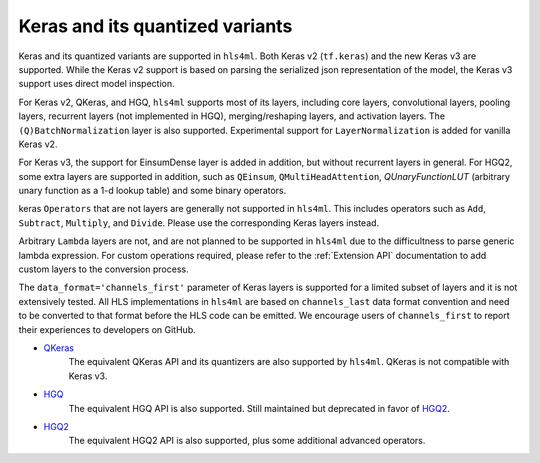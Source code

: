 ================================
Keras and its quantized variants
================================

Keras and its quantized variants are supported in ``hls4ml``. Both Keras v2 (``tf.keras``) and the new Keras v3 are supported. While the Keras v2 support is based on parsing the serialized json representation of the model, the Keras v3 support uses direct model inspection.

For Keras v2, QKeras, and HGQ, ``hls4ml`` supports most of its layers, including core layers, convolutional layers, pooling layers, recurrent layers (not implemented in HGQ), merging/reshaping layers, and activation layers. The ``(Q)BatchNormalization`` layer is also supported. Experimental support for ``LayerNormalization`` is added for vanilla Keras v2.

For Keras v3, the support for EinsumDense layer is added in addition, but without recurrent layers in general. For HGQ2, some extra layers are supported in addition, such as ``QEinsum``, ``QMultiHeadAttention``, `QUnaryFunctionLUT` (arbitrary unary function as a 1-d lookup table) and some binary operators.

keras ``Operators`` that are not layers are generally not supported in ``hls4ml``. This includes operators such as ``Add``, ``Subtract``, ``Multiply``, and ``Divide``. Please use the corresponding Keras layers instead.

Arbitrary ``Lambda`` layers are not, and are not planned to be supported in ``hls4ml`` due to the difficultness to parse generic lambda expression. For custom operations required, please refer to the :ref:`Extension API` documentation to add custom layers to the conversion process.

The ``data_format='channels_first'`` parameter of Keras layers is supported for a limited subset of layers and it is not extensively tested. All HLS implementations in ``hls4ml`` are based on ``channels_last`` data format convention and need to be converted to that format before the HLS code can be emitted. We encourage users of ``channels_first`` to report their experiences to developers on GitHub.


* `QKeras <https://github.com/fastmachinelearning/qkeras>`_
    The equivalent QKeras API and its quantizers are also supported by ``hls4ml``. QKeras is not compatible with Keras v3.
* `HGQ <https://github.com/calad0i/HGQ>`_
    The equivalent HGQ API is also supported. Still maintained but deprecated in favor of `HGQ2 <../hgq2.html>`_.
* `HGQ2 <https://github.com/calad0i/HGQ2>`_
    The equivalent HGQ2 API is also supported, plus some additional advanced operators.
